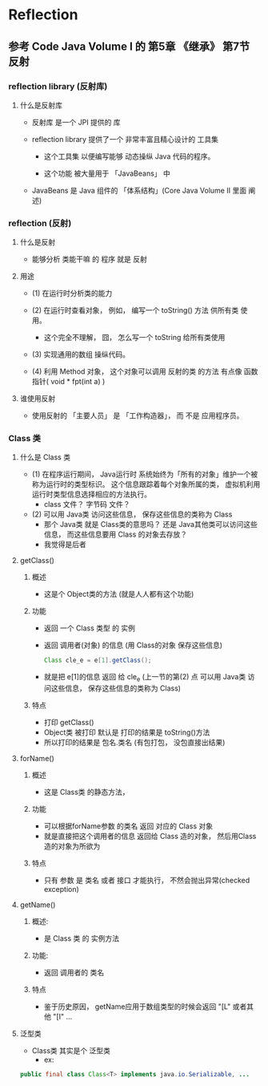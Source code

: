 * Reflection

** 参考	Code Java Volume I 的 第5章 《继承》 第7节 反射

*** reflection library (反射库)

**** 什么是反射库

     - 反射库 是一个 JPI 提供的 库

     - reflection library 提供了一个 非常丰富且精心设计的 工具集

       - 这个工具集 以便编写能够 动态操纵 Java 代码的程序。

       - 这个功能 被大量用于 「JavaBeans」 中

	 - JavaBeans 是 Java 组件的 「体系结构」(Core Java Volume II 里面 阐述)


*** reflection (反射)

**** 什么是反射

     - 能够分析 类能干嘛 的 程序 就是 反射

**** 用途

     - (1) 在运行时分析类的能力

     - (2) 在运行时查看对象， 例如， 编写一个 toString() 方法 供所有类 使用。
       - 这个完全不理解， 囧， 怎么写一个 toString 给所有类使用

     - (3) 实现通用的数组 操纵代码。

     - (4) 利用 Method 对象， 这个对象可以调用 反射的类 的方法 有点像 函数指针( void * fpt(int a) )

**** 谁使用反射

     - 使用反射的 「主要人员」 是 「工作构造器」， 而 不是 应用程序员。


*** Class 类

**** 什么是 Class 类

     - (1) 在程序运行期间， Java运行时 系统始终为「所有的对象」维护一个被称为运行时的类型标识。 这个信息跟踪着每个对象所属的类， 虚拟机利用运行时类型信息选择相应的方法执行。
       - class 文件？ 字节码 文件？

     - (2) 可以用 Java类 访问这些信息， 保存这些信息的类称为 Class
       - 那个 Java类 就是 Class类的意思吗？ 还是 Java其他类可以访问这些信息， 而这些信息要用 Class 的对象去存放？
       - 我觉得是后者


**** getClass()

***** 概述
      - 这是个 Object类的方法 (就是人人都有这个功能)


***** 功能
      - 返回 一个 Class 类型 的 实例
	- 返回 调用者(对象) 的信息 (用 Class的对象 保存这些信息)
	  #+BEGIN_SRC java
	  Class cle_e = e[1].getClass();
	  #+END_SRC
	- 就是把 e[1]的信息 返回 给 cle_e (上一节的第(2) 点 可以用 Java类 访问这些信息， 保存这些信息的类称为 Class)
      
***** 特点
      - 打印 getClass()
	- Object类 被打印 默认是 打印的结果是 toString()方法
	- 所以打印的结果是 包名.类名 (有包打包， 没包直接出结果)


**** forName()

***** 概述
      - 这是 Class类 的静态方法， 


***** 功能
      - 可以根据forName参数 的类名 返回 对应的 Class 对象
	- 就是直接把这个调用者的信息 返回给 Class 造的对象， 然后用Class 造的对象为所欲为


***** 特点
      - 只有 参数 是 类名 或者 接口 才能执行， 不然会抛出异常(checked exception)


**** getName()

***** 概述:
      - 是 Class 类 的 实例方法

***** 功能:
      - 返回 调用者的 类名


***** 特点
      - 鉴于历史原因， getName应用于数组类型的时候会返回 "[L" 或者其他 "[I" ...
**** 泛型类

     - Class类 其实是个 泛型类
       - ex:
	 #+BEGIN_SRC java
	 public final class Class<T> implements java.io.Serializable, ...
	 #+END_SRC
